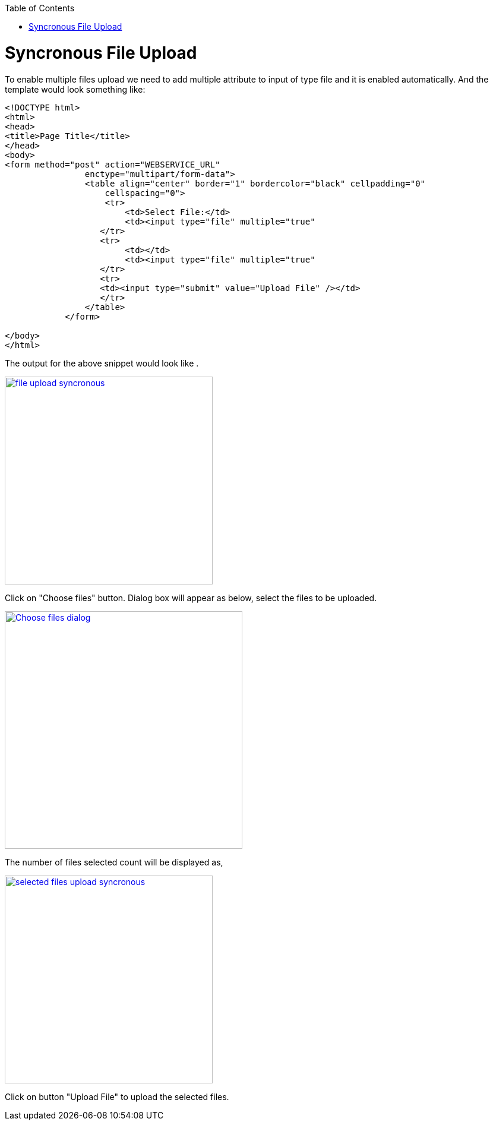 :toc: macro
toc::[]


= Syncronous File Upload

To enable multiple files upload we need to add multiple attribute to input of type file and it is enabled automatically.
And the template would look something like:

[source,bash]
----
<!DOCTYPE html>
<html>
<head>
<title>Page Title</title>
</head>
<body>
<form method="post" action="WEBSERVICE_URL"
                enctype="multipart/form-data">
                <table align="center" border="1" bordercolor="black" cellpadding="0"
                    cellspacing="0">
                    <tr>
                        <td>Select File:</td>
                        <td><input type="file" multiple="true" 											name="uploadedFile" size="100" /></td>
                   </tr>
                   <tr>
                        <td></td>
                        <td><input type="file" multiple="true" 											name="uploadedFile" size="100" /></td>
                   </tr>
                   <tr>
                   <td><input type="submit" value="Upload File" /></td>
                   </tr>
                </table>
            </form>

</body>
</html>

----

The output for the above snippet would look like .

image::images/client-gui-sencha/file_upload_syncronous.png[,width="350",File Upload Syncronous,link="https://github.com/devonfw/devon-guide/wiki/images/client-gui-sencha/file_upload_syncronous.png"]

Click on "Choose files" button. Dialog box will appear as below, select the files to be uploaded.

image::images/client-gui-sencha/Choose_files_dialog.png[,width="400",Choose file dialog,link="https://github.com/devonfw/devon-guide/wiki/images/client-gui-sencha/Choose_files_dialog.png"]

The number of files selected count will be displayed as,

image::images/client-gui-sencha/selected_files_upload_syncronous.png[,width="350",selected files upload,link="https://github.com/devonfw/devon-guide/wiki/images/client-gui-sencha/selected_files_upload_syncronous.png"]

Click on button "Upload File" to upload the selected files.
